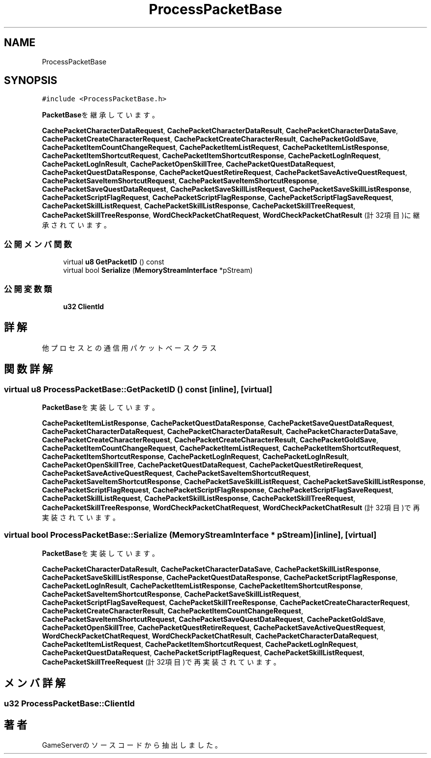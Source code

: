 .TH "ProcessPacketBase" 3 "2018年12月20日(木)" "GameServer" \" -*- nroff -*-
.ad l
.nh
.SH NAME
ProcessPacketBase
.SH SYNOPSIS
.br
.PP
.PP
\fC#include <ProcessPacketBase\&.h>\fP
.PP
\fBPacketBase\fPを継承しています。
.PP
\fBCachePacketCharacterDataRequest\fP, \fBCachePacketCharacterDataResult\fP, \fBCachePacketCharacterDataSave\fP, \fBCachePacketCreateCharacterRequest\fP, \fBCachePacketCreateCharacterResult\fP, \fBCachePacketGoldSave\fP, \fBCachePacketItemCountChangeRequest\fP, \fBCachePacketItemListRequest\fP, \fBCachePacketItemListResponse\fP, \fBCachePacketItemShortcutRequest\fP, \fBCachePacketItemShortcutResponse\fP, \fBCachePacketLogInRequest\fP, \fBCachePacketLogInResult\fP, \fBCachePacketOpenSkillTree\fP, \fBCachePacketQuestDataRequest\fP, \fBCachePacketQuestDataResponse\fP, \fBCachePacketQuestRetireRequest\fP, \fBCachePacketSaveActiveQuestRequest\fP, \fBCachePacketSaveItemShortcutRequest\fP, \fBCachePacketSaveItemShortcutResponse\fP, \fBCachePacketSaveQuestDataRequest\fP, \fBCachePacketSaveSkillListRequest\fP, \fBCachePacketSaveSkillListResponse\fP, \fBCachePacketScriptFlagRequest\fP, \fBCachePacketScriptFlagResponse\fP, \fBCachePacketScriptFlagSaveRequest\fP, \fBCachePacketSkillListRequest\fP, \fBCachePacketSkillListResponse\fP, \fBCachePacketSkillTreeRequest\fP, \fBCachePacketSkillTreeResponse\fP, \fBWordCheckPacketChatRequest\fP, \fBWordCheckPacketChatResult\fP (計32項目)に継承されています。
.SS "公開メンバ関数"

.in +1c
.ti -1c
.RI "virtual \fBu8\fP \fBGetPacketID\fP () const"
.br
.ti -1c
.RI "virtual bool \fBSerialize\fP (\fBMemoryStreamInterface\fP *pStream)"
.br
.in -1c
.SS "公開変数類"

.in +1c
.ti -1c
.RI "\fBu32\fP \fBClientId\fP"
.br
.in -1c
.SH "詳解"
.PP 
他プロセスとの通信用パケットベースクラス 
.SH "関数詳解"
.PP 
.SS "virtual \fBu8\fP ProcessPacketBase::GetPacketID () const\fC [inline]\fP, \fC [virtual]\fP"

.PP
\fBPacketBase\fPを実装しています。
.PP
\fBCachePacketItemListResponse\fP, \fBCachePacketQuestDataResponse\fP, \fBCachePacketSaveQuestDataRequest\fP, \fBCachePacketCharacterDataRequest\fP, \fBCachePacketCharacterDataResult\fP, \fBCachePacketCharacterDataSave\fP, \fBCachePacketCreateCharacterRequest\fP, \fBCachePacketCreateCharacterResult\fP, \fBCachePacketGoldSave\fP, \fBCachePacketItemCountChangeRequest\fP, \fBCachePacketItemListRequest\fP, \fBCachePacketItemShortcutRequest\fP, \fBCachePacketItemShortcutResponse\fP, \fBCachePacketLogInRequest\fP, \fBCachePacketLogInResult\fP, \fBCachePacketOpenSkillTree\fP, \fBCachePacketQuestDataRequest\fP, \fBCachePacketQuestRetireRequest\fP, \fBCachePacketSaveActiveQuestRequest\fP, \fBCachePacketSaveItemShortcutRequest\fP, \fBCachePacketSaveItemShortcutResponse\fP, \fBCachePacketSaveSkillListRequest\fP, \fBCachePacketSaveSkillListResponse\fP, \fBCachePacketScriptFlagRequest\fP, \fBCachePacketScriptFlagResponse\fP, \fBCachePacketScriptFlagSaveRequest\fP, \fBCachePacketSkillListRequest\fP, \fBCachePacketSkillListResponse\fP, \fBCachePacketSkillTreeRequest\fP, \fBCachePacketSkillTreeResponse\fP, \fBWordCheckPacketChatRequest\fP, \fBWordCheckPacketChatResult\fP (計32項目)で再実装されています。
.SS "virtual bool ProcessPacketBase::Serialize (\fBMemoryStreamInterface\fP * pStream)\fC [inline]\fP, \fC [virtual]\fP"

.PP
\fBPacketBase\fPを実装しています。
.PP
\fBCachePacketCharacterDataResult\fP, \fBCachePacketCharacterDataSave\fP, \fBCachePacketSkillListResponse\fP, \fBCachePacketSaveSkillListResponse\fP, \fBCachePacketQuestDataResponse\fP, \fBCachePacketScriptFlagResponse\fP, \fBCachePacketLogInResult\fP, \fBCachePacketItemListResponse\fP, \fBCachePacketItemShortcutResponse\fP, \fBCachePacketSaveItemShortcutResponse\fP, \fBCachePacketSaveSkillListRequest\fP, \fBCachePacketScriptFlagSaveRequest\fP, \fBCachePacketSkillTreeResponse\fP, \fBCachePacketCreateCharacterRequest\fP, \fBCachePacketCreateCharacterResult\fP, \fBCachePacketItemCountChangeRequest\fP, \fBCachePacketSaveItemShortcutRequest\fP, \fBCachePacketSaveQuestDataRequest\fP, \fBCachePacketGoldSave\fP, \fBCachePacketOpenSkillTree\fP, \fBCachePacketQuestRetireRequest\fP, \fBCachePacketSaveActiveQuestRequest\fP, \fBWordCheckPacketChatRequest\fP, \fBWordCheckPacketChatResult\fP, \fBCachePacketCharacterDataRequest\fP, \fBCachePacketItemListRequest\fP, \fBCachePacketItemShortcutRequest\fP, \fBCachePacketLogInRequest\fP, \fBCachePacketQuestDataRequest\fP, \fBCachePacketScriptFlagRequest\fP, \fBCachePacketSkillListRequest\fP, \fBCachePacketSkillTreeRequest\fP (計32項目)で再実装されています。
.SH "メンバ詳解"
.PP 
.SS "\fBu32\fP ProcessPacketBase::ClientId"


.SH "著者"
.PP 
 GameServerのソースコードから抽出しました。
